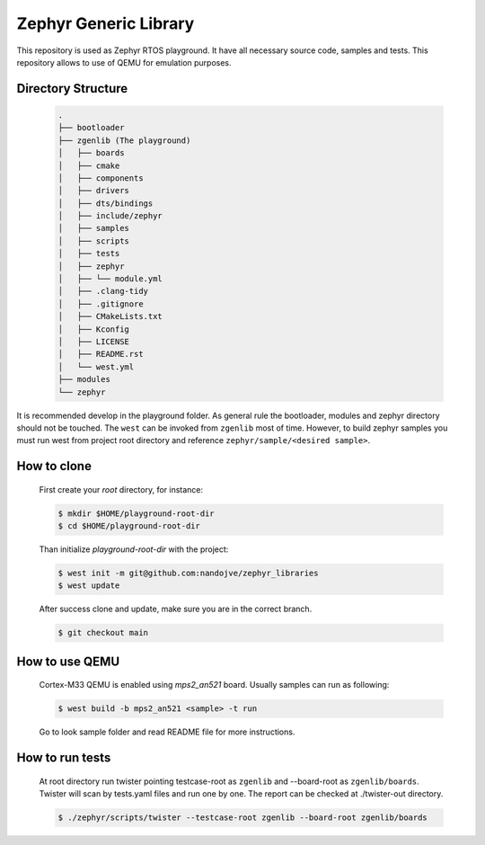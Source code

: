 .. _zephyr_generic_library:

Zephyr Generic Library
######################

This repository is used as Zephyr RTOS playground. It have all necessary source
code, samples and tests. This repository allows to use of QEMU for emulation
purposes.

Directory Structure
*******************

   .. code-block:: console

      .
      ├── bootloader
      ├── zgenlib (The playground)
      │   ├── boards
      │   ├── cmake
      │   ├── components
      │   ├── drivers
      │   ├── dts/bindings
      │   ├── include/zephyr
      │   ├── samples
      │   ├── scripts
      │   ├── tests
      │   ├── zephyr
      │   ├── └── module.yml
      │   ├── .clang-tidy
      │   ├── .gitignore
      │   ├── CMakeLists.txt
      │   ├── Kconfig
      │   ├── LICENSE
      │   ├── README.rst
      │   └── west.yml
      ├── modules
      └── zephyr

It is recommended develop in the playground folder. As general rule the
bootloader, modules and zephyr directory should not be touched. The ``west``
can be invoked from ``zgenlib`` most of time. However, to build zephyr
samples you must run west from project root directory and reference
``zephyr/sample/<desired sample>``.

How to clone
************

   First create your `root` directory, for instance:

   .. code-block:: console

      $ mkdir $HOME/playground-root-dir
      $ cd $HOME/playground-root-dir

   Than initialize `playground-root-dir` with the project:

   .. code-block:: console

      $ west init -m git@github.com:nandojve/zephyr_libraries
      $ west update

   After success clone and update, make sure you are in the correct branch.

   .. code-block:: console

      $ git checkout main

How to use QEMU
***************

   Cortex-M33 QEMU is enabled using `mps2_an521` board. Usually samples can run
   as following:

   .. code-block:: console

      $ west build -b mps2_an521 <sample> -t run

   Go to look sample folder and read README file for more instructions.

How to run tests
****************

   At root directory run twister pointing testcase-root as ``zgenlib`` and
   --board-root as ``zgenlib/boards``. Twister will scan by tests.yaml files
   and run one by one. The report can be checked at ./twister-out directory.

   .. code-block:: console

      $ ./zephyr/scripts/twister --testcase-root zgenlib --board-root zgenlib/boards
